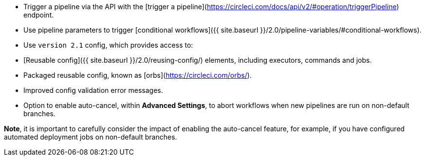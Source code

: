 * Trigger a pipeline via the API with the [trigger a pipeline](https://circleci.com/docs/api/v2/#operation/triggerPipeline) endpoint.
* Use pipeline parameters to trigger [conditional workflows]({{ site.baseurl }}/2.0/pipeline-variables/#conditional-workflows).
* Use `version 2.1` config, which provides access to:
    * [Reusable config]({{ site.baseurl }}/2.0/reusing-config/) elements, including executors, commands and jobs.
    * Packaged reusable config, known as [orbs](https://circleci.com/orbs/).
    * Improved config validation error messages.
    * Option to enable auto-cancel, within **Advanced Settings**, to abort workflows when new pipelines are run on non-default branches.

**Note**, it is important to carefully consider the impact of enabling the auto-cancel feature, for example, if you have configured automated deployment jobs on non-default branches.
